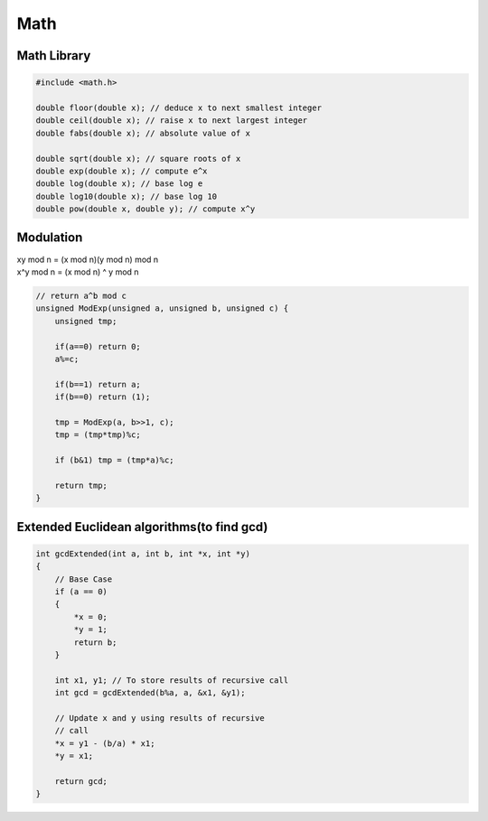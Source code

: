Math
====

Math Library
------------

.. code-block:: cpp

    #include <math.h>

    double floor(double x); // deduce x to next smallest integer
    double ceil(double x); // raise x to next largest integer
    double fabs(double x); // absolute value of x

    double sqrt(double x); // square roots of x
    double exp(double x); // compute e^x
    double log(double x); // base log e
    double log10(double x); // base log 10
    double pow(double x, double y); // compute x^y


Modulation
----------

| xy mod n = (x mod n)(y mod n) mod n
| x^y mod n = (x mod n) ^ y mod n

.. code-block:: cpp

    // return a^b mod c
    unsigned ModExp(unsigned a, unsigned b, unsigned c) {
        unsigned tmp;

        if(a==0) return 0;
        a%=c;

        if(b==1) return a;
        if(b==0) return (1);
        
        tmp = ModExp(a, b>>1, c);
        tmp = (tmp*tmp)%c;

        if (b&1) tmp = (tmp*a)%c;

        return tmp;
    }

Extended Euclidean algorithms(to find gcd)
------------------------------------------

.. code-block:: cpp

    int gcdExtended(int a, int b, int *x, int *y) 
    { 
        // Base Case 
        if (a == 0) 
        { 
            *x = 0; 
            *y = 1; 
            return b; 
        } 
    
        int x1, y1; // To store results of recursive call 
        int gcd = gcdExtended(b%a, a, &x1, &y1); 
    
        // Update x and y using results of recursive 
        // call 
        *x = y1 - (b/a) * x1; 
        *y = x1; 
    
        return gcd; 
    }
